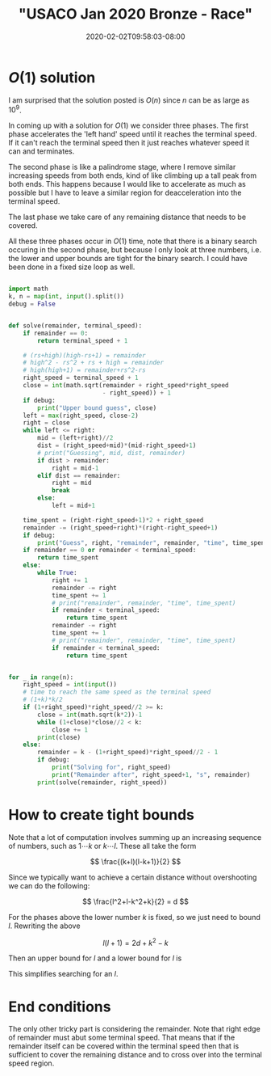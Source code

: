 # -*- mode: org -*-
#+HUGO_BASE_DIR: ../..
#+HUGO_SECTION: posts
#+HUGO_WEIGHT: 2000
#+HUGO_AUTO_SET_LASTMOD: t
#+TITLE: "USACO Jan 2020 Bronze - Race"
#+DATE: 2020-02-02T09:58:03-08:00
#+HUGO_TAGS: usaco "competitive programming"
#+HUGO_CATEGORIES: usaco "competitive programming" 
#+HUGO_MENU_off: :menu "main" :weight 2000
#+HUGO_CUSTOM_FRONT_MATTER: :foo bar :baz zoo :alpha 1 :beta "two words" :gamma 10 :mathjax true
#+HUGO_DRAFT: false

#+STARTUP: indent hidestars showall

* $O(1)$ solution
I am surprised that the solution posted is $O(n)$ since $n$ can be as large as
$10^9$.

In coming up with a solution for $O(1)$ we consider three phases.  The first phase
accelerates the 'left hand' speed until it reaches the terminal speed.  If it can't
reach the terminal speed then it just reaches whatever speed it can and
terminates.

The second phase is like a palindrome stage, where I remove similar increasing
speeds from both ends, kind of like climbing up a tall peak from both ends. This
happens because I would like to accelerate as much as possible but I have to
leave a similar region for deacceleration into the terminal speed.

The last phase we take care of any remaining distance that needs to be covered.

All these three phases occur in $O(1)$ time, note that there is a binary search
occuring in the second phase, but because I only look at three numbers, i.e. the
lower and upper bounds are tight for the binary search.  I could have been done in
a fixed size loop as well.

#+begin_src python

  import math
  k, n = map(int, input().split())
  debug = False


  def solve(remainder, terminal_speed):
      if remainder == 0:
          return terminal_speed + 1

      # (rs+high)(high-rs+1) = remainder
      # high^2 - rs^2 + rs + high = remainder
      # high(high+1) = remainder+rs^2-rs
      right_speed = terminal_speed + 1
      close = int(math.sqrt(remainder + right_speed*right_speed
                            - right_speed)) + 1
      if debug:
          print("Upper bound guess", close)
      left = max(right_speed, close-2)
      right = close
      while left <= right:
          mid = (left+right)//2
          dist = (right_speed+mid)*(mid-right_speed+1)
          # print("Guessing", mid, dist, remainder)
          if dist > remainder:
              right = mid-1
          elif dist == remainder:
              right = mid
              break
          else:
              left = mid+1

      time_spent = (right-right_speed+1)*2 + right_speed
      remainder -= (right_speed+right)*(right-right_speed+1)
      if debug:
          print("Guess", right, "remainder", remainder, "time", time_spent)
      if remainder == 0 or remainder < terminal_speed:
          return time_spent
      else:
          while True:
              right += 1
              remainder -= right
              time_spent += 1
              # print("remainder", remainder, "time", time_spent)
              if remainder < terminal_speed:
                  return time_spent
              remainder -= right
              time_spent += 1
              # print("remainder", remainder, "time", time_spent)
              if remainder < terminal_speed:
                  return time_spent


  for _ in range(n):
      right_speed = int(input())
      # time to reach the same speed as the terminal speed
      # (1+k)*k/2
      if (1+right_speed)*right_speed//2 >= k:
          close = int(math.sqrt(k*2))-1
          while (1+close)*close//2 < k:
              close += 1
          print(close)
      else:
          remainder = k - (1+right_speed)*right_speed//2 - 1
          if debug:
              print("Solving for", right_speed)
              print("Remainder after", right_speed+1, "s", remainder)
          print(solve(remainder, right_speed))
#+end_src

* How to create tight bounds
Note that a lot of computation involves summing up an increasing sequence of
numbers, such as $1 \cdots k$ or $k \cdots l$.  These all take the form

\[
\frac{(k+l)(l-k+1)}{2}
\]

Since we typically want to achieve a certain distance without overshooting we
can do the following:

\[
\frac{l^2+l-k^2+k}{2} = d
\]

For the phases above the lower number $k$ is fixed, so we just need to bound
$l$.  Rewriting the above

\[
l(l+1) = 2d+k^2-k
\]

Then an upper bound for $l$ and a lower bound for $l$ is

\begin{eqnarray}
l_{\text{upper}} &=& \sqrt{2d+k^2-k}\\
l_{\text{lower}} &=& l_{\text{upper}} - 1
\end{eqnarray}

This simplifies searching for an $l$.

* End conditions

The only other tricky part is considering the remainder.  Note that right edge
of remainder must abut some terminal speed.  That means that if the remainder
itself can be covered within the terminal speed then that is sufficient to cover
the remaining distance and to cross over into the terminal speed region.
